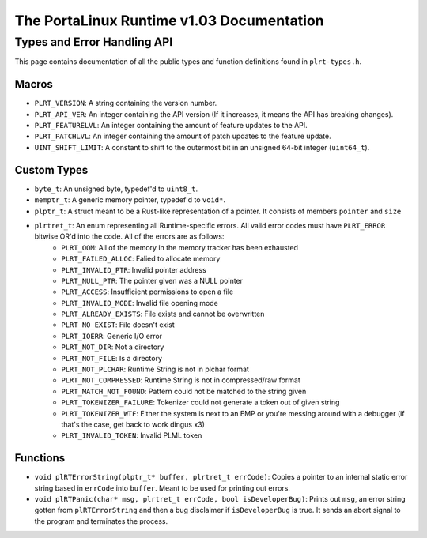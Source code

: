 ******************************************
The PortaLinux Runtime v1.03 Documentation
******************************************

Types and Error Handling API
----------------------------

This page contains documentation of all the public types and function definitions found in ``plrt-types.h``. 

Macros
======

* ``PLRT_VERSION``: A string containing the version number.
* ``PLRT_API_VER``: An integer containing the API version (If it increases, it means the API has breaking changes).
* ``PLRT_FEATURELVL``: An integer containing the amount of feature updates to the API.
* ``PLRT_PATCHLVL``: An integer containing the amount of patch updates to the feature update.
* ``UINT_SHIFT_LIMIT``: A constant to shift to the outermost bit in an unsigned 64-bit integer (``uint64_t``).

Custom Types
============

* ``byte_t``: An unsigned byte, typedef'd to ``uint8_t``.
* ``memptr_t``: A generic memory pointer, typedef'd to ``void*``.
* ``plptr_t``: A struct meant to be a Rust-like representation of a pointer. It consists of members ``pointer`` and ``size``
* ``plrtret_t``: An enum representing all Runtime-specific errors. All valid error codes must have ``PLRT_ERROR`` bitwise OR'd into the code. All of the errors are as follows:
    * ``PLRT_OOM``: All of the memory in the memory tracker has been exhausted
    * ``PLRT_FAILED_ALLOC``: Falied to allocate memory
    * ``PLRT_INVALID_PTR``: Invalid pointer address
    * ``PLRT_NULL_PTR``: The pointer given was a NULL pointer
    * ``PLRT_ACCESS``: Insufficient permissions to open a file
    * ``PLRT_INVALID_MODE``: Invalid file opening mode
    * ``PLRT_ALREADY_EXISTS``: File exists and cannot be overwritten
    * ``PLRT_NO_EXIST``: File doesn't exist
    * ``PLRT_IOERR``: Generic I/O error
    * ``PLRT_NOT_DIR``: Not a directory
    * ``PLRT_NOT_FILE``: Is a directory
    * ``PLRT_NOT_PLCHAR``: Runtime String is not in plchar format
    * ``PLRT_NOT_COMPRESSED``: Runtime String is not in compressed/raw format
    * ``PLRT_MATCH_NOT_FOUND``: Pattern could not be matched to the string given
    * ``PLRT_TOKENIZER_FAILURE``: Tokenizer could not generate a token out of given string
    * ``PLRT_TOKENIZER_WTF``: Either the system is next to an EMP or you're messing around with a debugger (if that's the case, get back to work dingus x3)
    * ``PLRT_INVALID_TOKEN``: Invalid PLML token

Functions
=========

* ``void plRTErrorString(plptr_t* buffer, plrtret_t errCode)``: Copies a pointer to an internal static error string based in ``errCode`` into ``buffer``. Meant to be used for printing out errors.
* ``void plRTPanic(char* msg, plrtret_t errCode, bool isDeveloperBug)``: Prints out ``msg``, an error string gotten from ``plRTErrorString`` and then a bug disclaimer if ``isDeveloperBug`` is true. It sends an abort signal to the program and terminates the process.
